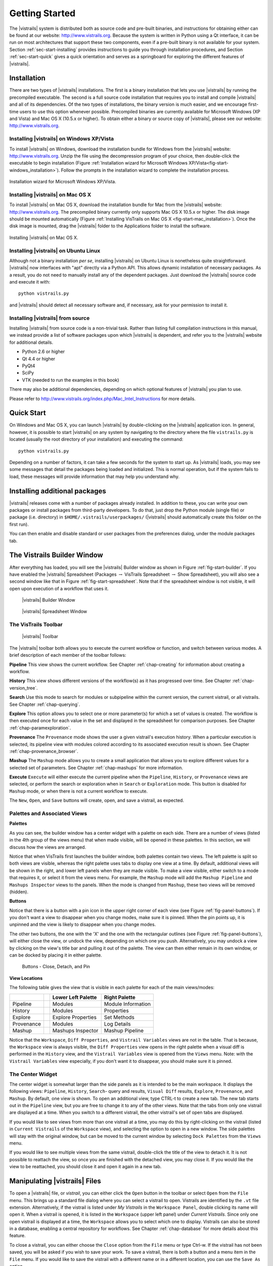***************
Getting Started
***************

The |vistrails| system is distributed both as source code and pre-built
binaries, and instructions for obtaining either can be found at our
website: http://www.vistrails.org.  Because the system is
written in Python using a Qt interface, it can be run on most
architectures that support these two components, even if a pre-built
binary is not available for your system.
Section :ref:`sec-start-installing` provides instructions to guide you
through installation procedures, and Section :ref:`sec-start-quick`
gives a quick orientation and serves as a springboard for
exploring the different features of |vistrails|.

.. _sec-start-installing:

Installation 
============ 

There are two types of |vistrails| installations. The first is a
binary installation that lets you use |vistrails| by running the
precompiled executable. The second is a full source code installation
that requires you to install and compile |vistrails| and all of its
dependencies. Of the two types of installations, the binary version is
much easier, and we encourage first-time users to use this option
whenever possible.  Precompiled binaries are currently available for
Microsoft Windows (XP and Vista) and Mac OS X (10.5.x or higher).  To
obtain either a binary or source copy of |vistrails|, please see our
website: http://www.vistrails.org.

.. _sec-binary_installation_windows:

Installing |vistrails| on Windows XP/Vista
^^^^^^^^^^^^^^^^^^^^^^^^^^^^^^^^^^^^^^^^^^

To install |vistrails| on Windows, download the installation bundle for
Windows from the |vistrails| website: http://www.vistrails.org.
Unzip the file using the decompression program of your choice, then
double-click the executable to begin installation
(Figure :ref:`Installation wizard for Microsoft Windows XP/Vista<fig-start-windows_installation>`). Follow the prompts in
the installation wizard to complete the installation process.

.. _fig-start-windows_installation:

.. figure:: /figures/getting_started/windows_installation_wizard.png
   :width: 4in
   :align: center
   
   Installation wizard for Microsoft Windows XP/Vista.

.. _sec-binary_installation_macosx:

Installing |vistrails| on Mac OS X
^^^^^^^^^^^^^^^^^^^^^^^^^^^^^^^^^^

To install |vistrails| on Mac OS X, download the installation bundle
for Mac from the |vistrails| website:
http://www.vistrails.org. The precompiled binary currently only
supports Mac OS X 10.5.x or higher. The disk image should be mounted automatically
(Figure :ref:`Installing VisTrails on Mac OS X <fig-start-mac_installation>`). Once the disk image is mounted, drag the |vistrails| folder to the Applications
folder to install the software.

.. _fig-start-mac_installation:

.. figure:: /figures/getting_started/mac_post_uncompress_window.png
   :width: 5in
   :align: center

   Installing |vistrails| on Mac OS X.
   
.. _sec-binary_installation_ubuntu:

Installing |vistrails| on Ubuntu Linux
^^^^^^^^^^^^^^^^^^^^^^^^^^^^^^^^^^^^^^

Although not a binary installation *per se*, installing
|vistrails| on Ubuntu Linux is nonetheless quite straightforward.
|vistrails| now interfaces with "apt" directly via a Python API. This
allows dynamic installation of necessary packages. As a result, you do
not need to manually install any of the dependent packages. Just
download the |vistrails| source code and execute it with::

   python vistrails.py

and |vistrails| should detect all necessary software and, if necessary,
ask for your permission to install it.

.. _sec-src_installation:

Installing |vistrails| from source
^^^^^^^^^^^^^^^^^^^^^^^^^^^^^^^^^^

Installing |vistrails| from source code is a non-trivial task.  Rather
than listing full compilation instructions in this manual, we instead
provide a list of software packages upon which |vistrails| is
dependent, and refer you to the |vistrails| website for additional
details.

* Python 2.6 or higher
* Qt 4.4 or higher
* PyQt4
* SciPy
* VTK (needed to run the examples in this book)

There may also be additional dependencies, depending on which optional
features of |vistrails| you plan to use.

Please refer to http://www.vistrails.org/index.php/Mac_Intel_Instructions for more details.

.. _sec-start-quick:

Quick Start
===========

On Windows and Mac OS X, you can launch |vistrails| by double-clicking
on the |vistrails| application icon. In general, however, it is
possible to start |vistrails| on any system by navigating to the
directory where the file ``vistrails.py`` is located (usually
the root directory of your installation) and executing the command::

   python vistrails.py

Depending on a number of factors, it can take a few seconds for the
system to start up. As |vistrails| loads, you may see some messages
that detail the packages being loaded and initialized. This is normal
operation, but if the system fails to load, these messages will
provide information that may help you understand why.

Installing additional packages
==============================

|vistrails| releases come with a number of packages already installed. In
addition to these, you can write your own packages or install packages from
third-party developers. To do that, just drop the Python module (single file)
or package (i.e. directory) in ``$HOME/.vistrails/userpackages/`` (|vistrails|
should automatically create this folder on the first run).

You can then enable and disable standard or user packages from the preferences
dialog, under the module packages tab.

The Vistrails Builder Window
============================

After everything has loaded, you will see the |vistrails| Builder window as
shown in Figure :ref:`fig-start-builder`. If you have enabled the
|vistrails| Spreadsheet (Packages :math:`\rightarrow` VisTrails Spreadsheet :math:`\rightarrow` Show Spreadsheet), you will also see a second window like that in
Figure :ref:`fig-start-spreadsheet`.  Note that if the spreadsheet window is not visible, it will open upon execution of a workflow that uses it.

.. _fig-start-builder:

.. figure:: /figures/getting_started/builder.png
   :width: 5in

   |vistrails| Builder Window

.. _fig-start-spreadsheet:

.. figure:: /figures/getting_started/spreadsheet.png
   :width: 5in

   |vistrails| Spreadsheet Window

The VisTrails Toolbar
^^^^^^^^^^^^^^^^^^^^^

.. _fig-start-toolbar:

.. figure:: /figures/getting_started/toolbar.png  
   :width: 100%
   
   |vistrails| Toolbar

.. index:: toolbar

The |vistrails| toolbar both allows you to execute the current workflow or function, and switch between various modes.  A brief description of each member of the toolbar follows:

**Pipeline** This view shows the current workflow.  See Chapter :ref:`chap-creating` for information about creating a workflow.

**History** This view shows different versions of the workflow(s) as it has  progressed over time.  See Chapter :ref:`chap-version_tree`.

**Search** Use this mode to search for modules or subpipeline within the current version, the current vistrail, or all vistrails.  See Chapter :ref:`chap-querying`.

**Explore** This option allows you to select one or more parameter(s) for which a set of values is created.  The workflow is then executed once for each value in the set and displayed in the spreadsheet for comparison purposes.  See Chapter :ref:`chap-paramexploration`.

**Provenance** The ``Provenance`` mode shows the user a given vistrail's execution history.  When a particular execution is selected, its pipeline view with modules colored according to its associated execution result is shown.  See Chapter :ref:`chap-provenance_browser`.

**Mashup** The ``Mashup`` mode allows you to create a small application that allows you to explore different values for a selected set of parameters.  See Chapter :ref:`chap-mashups`
for more information.

**Execute** ``Execute`` will either execute the current pipeline when the ``Pipeline``, ``History``, or ``Provenance`` views are selected, or perform the search or exploration when in ``Search`` or ``Exploration`` mode.  This button is disabled for ``Mashup`` mode, or when there is not a current workflow to execute.

The ``New``, ``Open``, and ``Save`` buttons will create, open, and save a vistrail, as expected.

Palettes and Associated Views
^^^^^^^^^^^^^^^^^^^^^^^^^^^^^

.. index:: 
   pair: palette; views

**Palettes**

As you can see, the builder window has a center widget with a palette on each side.  There are a number of views (listed in the 4th group of the views menu) that when made visible, will be opened in these palettes.  In this section, we will discuss how the views are arranged. 

Notice that when VisTrails first launches the builder window, both palettes contain two views.  The left palette is split so both views are visible, whereas the right palette uses tabs to display one view at a time.        By default, additional views will be shown in the right, and lower left panels when they are made visible.  To make a view visible, either switch to a mode that requires it, or select it from the views menu.  For example, the ``Mashup`` mode will add the ``Mashup Pipeline`` and ``Mashups Inspector`` views to the panels.  When the mode is changed from ``Mashup``, these two views will be removed (hidden).  

**Buttons**

Notice that there is a button with a pin icon in the upper right corner of each view (see Figure :ref:`fig-panel-buttons`).  If you don't want a view to disappear when you change modes, make sure it is pinned.  When the pin points up, it is unpinned and the view is likely to disappear when you change modes.

The other two buttons, the one with the 'X' and the one with the rectangular outlines (see Figure :ref:`fig-panel-buttons`), will either close the view, or undock the view, depending on which one you push.  Alternatively, you may undock a view by clicking on the view's title bar and pulling it out of the palette.  The view can then either remain in its own window, or can be docked by placing it in either palette.

.. _fig-panel-buttons:

.. figure:: /figures/getting_started/panel_buttons.png
   
   Buttons - Close, Detach, and Pin

**View Locations**

.. index::
   pair: view;location

The following table gives the view that is visible in each palette for each of the main views/modes:

+-------------++---------------------+--------------------+
|             || Lower Left Palette  | Right Palette      |
+=============++=====================+====================+
| Pipeline    || Modules             | Module Information |
+-------------++---------------------+--------------------+
| History     || Modules             | Properties         |
+-------------++---------------------+--------------------+
| Explore     || Explore Properties  | Set Methods        |
+-------------++---------------------+--------------------+
| Provenance  || Modules             | Log Details        |
+-------------++---------------------+--------------------+
| Mashup      || Mashups Inspector   | Mashup Pipeline    |
+-------------++---------------------+--------------------+

Notice that the ``Workspace``, ``Diff Properties``, and ``Vistrail Variables`` views are not in the table.  That is because, the ``Workspace`` view is always visible, the ``Diff Properties`` view opens in the right palette when a visual diff is performed in the ``History`` view, and the ``Vistrail Variables`` view is opened from the ``Views`` menu.  Note: with the ``Vistrail Variables`` view especially, if you don't want it to disappear, you should make sure it is pinned.

The Center Widget
^^^^^^^^^^^^^^^^^

The center widget is somewhat larger than the side panels as it is intended to be the main workspace.  It displays the following views: ``Pipeline``, ``History``, ``Search``- query and results, ``Visual Diff`` results, ``Explore``, ``Provenance``, and ``Mashup``.  By default, one view is shown.  To open an additional view, type CTRL-t to create a new tab.  The new tab starts out in the ``Pipeline`` view, but you are free to change it to any of the other views.  Note that the tabs from only one vistrail are displayed at a time.  When you switch to a different vistrail, the other vistrail's set of open tabs are displayed.

If you would like to see views from more than one vistrail at a time, you may do this by right-clicking on the vistrail (listed in ``Current Vistrails`` of the ``Workspace`` view), and selecting the option to open in a new window.  The side palettes will stay with the original window, but can be moved to the current window by selecting ``Dock Palettes`` from the ``Views`` menu.

If you would like to see multiple views from the same vistrail, double-click the title of the view to detach it.  It is not possible to reattach the view, so once you are finished with the detached view, you may close it.  If you would like the view to be reattached, you should close it and open it again in a new tab.

.. _sec-start-file:

Manipulating |vistrails| Files
==============================

.. index::
   pair: open; vistrail 
   pair: open; from a database
   single: tab

To open a |vistrails| file, or *vistrail*, you can either click the
``Open`` button in the toolbar or select ``Open`` from the ``File``
menu. This brings up a standard file dialog where you can select a
vistrail to open.  Vistrails are identified by the ``.vt`` file
extension. Alternatively, if the vistrail is listed under `My Vistrails` in the ``Workspace Panel``, double clicking its name will open it.  When a vistrail is opened, it is listed in the ``Workspace`` (upper left panel) under `Current Vistrails`.  Since only one open vistrail is displayed at a time, the ``Workspace`` allows you to select which one to display.  Vistrails can also be stored in a database, enabling a central repository for workflows. See Chapter :ref:`chap-database` for more details about this feature.

.. index::
   pair: close; vistrail
   pair: save; vistrail

To close a vistrail, you can either choose the
``Close`` option from the ``File`` menu or type Ctrl-w.  If
the vistrail has not been saved, you will be asked if you wish to save
your work. To save a vistrail, there is both a
button and a menu item in the ``File`` menu.  If you would
like to save the vistrail with a different name or in a different
location, you can use the ``Save As`` option.

.. _sec-start-basics:

|vistrails| Basics
==================

.. index::
   single: workflow
   pair: modules; definition
   pair: connections; definition

In general, a *workflow* is a way to structure a complex
computational process that may involve a variety of different
resources and services.  Instead of trying to keep track of multiple
programs, scripts, and their dependencies, workflows abstract the
details of computations and dependencies into a graph consisting of
computational *modules* and *connections* between these
modules.

The ``Pipeline`` button on the |vistrails| toolbar accesses VisTrails'
interface for building workflows. Similar to many existing workflow
systems, it allows you to interactively create workflows using an
extensible library of modules and a connection protocol that helps you
determine how to connect modules.  To add a module to a workflow,
simply drag the module's name from the list of available modules to
the workflow canvas.  Each module has a set of input and output ports,
and outputs from one module can be connected to inputs of another
module, provided that the types match.  For more information on
building workflows in |vistrails|, see Chapter :ref:`chap-creating`.

.. index:: 
   pair: vistrail; definition

In addition to VisTrail's *Pipeline* interface for manipulating
individual workflows, the *History* interface (accessed through
the ``History`` button on the toolbar) contains a number of
features that function on a collection of workflows.
A *vistrail* is a collection of
related workflows.  As you explore different computational approaches
or visualization techniques, a workflow may evolve in a lot of
directions.  |vistrails| captures all of these changes automatically
and transparently.  Thus, you can revisit a previous version of a
workflow and modify it without worrying about saving intermediate
versions.  This history is displayed by the |vistrails| Version Tree,
and different ways of interacting with this tree are discussed in
Chapter :ref:`chap-version_tree`.

With a collection of workflows, one of the necessary tasks is to
search for specific workflows.  VisTrail's search functionality is
accessed by clicking the ``Query`` button on the toolbar.
The criteria for these searches may
vary from finding workflows modified within a specific time frame to
finding workflows that contain a specific module.  Because of the
version history that |vistrails| captures, these tasks are natural to
implement and query.  |vistrails| has two methods for querying
workflows, a simple text-based query language and a query-by-example
canvas that lets you build exactly the workflow structure you
are looking for.  Both of these techniques are described in
Chapter :ref:`chap-querying`.

The ``Exploration`` button 
allows you to explore workflows by running the same
workflow with different parameters.  Parameter Exploration provides an
intuitive interface for computing workflows with parameters that vary
in multiple dimensions.  When coupled with the |vistrails| Spreadsheet,
parameter exploration allows you to quickly compare results and
discover optimal parameter settings.  See
Chapter :ref:`chap-paramexploration` for specific information on using
Parameter Exploration.

.. _sec-start-interact:

|vistrails| Interaction
=======================

Workflow Execution
^^^^^^^^^^^^^^^^^^

.. index:: execute

The ``Execute`` button on the toolbar serves as the "play" button for
each of the modes described above.  In both the Builder and Version
Tree modes, it executes the current workflow.  In Query mode, it
executes the query, and in Parameter Exploration mode, it executes the
workflow for each of the possible parameter settings.  

When a workflow is executed, the module color is determined as follows:

   * lilac: module was not executed
   * yellow: module is currently being executed
   * green: module was successfully executed
   * orange: module was cached
   * red: module execution failed

.. topic:: Note

   VisTrails caches by default, so after a workflow is executed, if none of its parameters change, it won't be executed again.

   If a workflow reads a file using the basic module File, VisTrails does check whether the file was modified since the last run. It does so by keeping a signature that is based on the modification time of the file. And if the file was modified, the File module and all downstream modules (the ones which depend on File) will be executed.

   If you do not want VisTrails to cache executions, you can turn off caching: go to Menu Edit :math:`\rightarrow` Preferences and in the General Configuration tab, change Cache execution results to Never.

   If you would like your input and output data to be versioned, you can use the Persistence package.

Additional Interactions
^^^^^^^^^^^^^^^^^^^^^^^

.. index:: undo, redo

From the ``Edit`` menu, ``Undo`` and ``Redo`` function in the standard way, but note that these
actions are implicitly switching between different versions of a
workflow.  Thus, you will notice that as you undo or redo a change to
a workflow, the selected version in the version tree changes.

.. index:: select, pan, zoom

For all modes except Parameter Exploration, the center pane of
|vistrails| is a canvas where you can manipulate the current workflow,
version tree, or query.  The buttons on the right side of the toolbar
allow you to change the default behavior of the primary mouse button
(the left button for most multiple button mice) within this canvas.
You can choose the behavior to select items in the scene, pan around
the scene, or zoom in and out of the scene by selecting the given
button.  In addition, if you are using a 3-button mouse, the right
button will zoom, and the middle button will pan.  To use the zoom
functionality, click and drag up to zoom out and drag down to zoom in.

.. index:: center

.. topic:: Note

   Pressing Ctrl-R will recenter the window.


